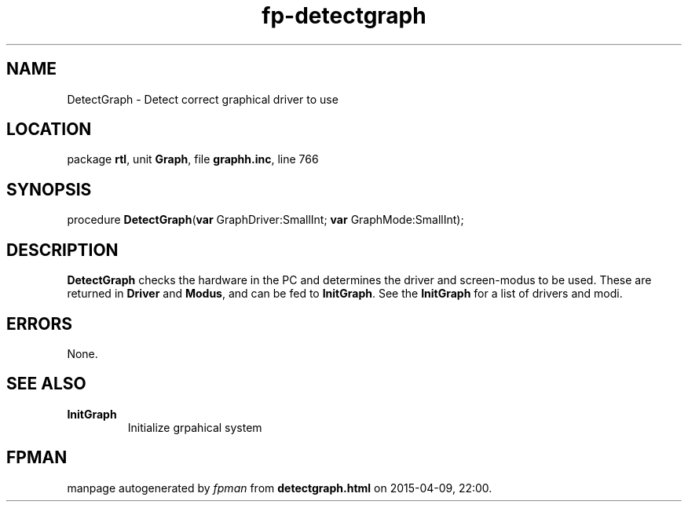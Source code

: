 .\" file autogenerated by fpman
.TH "fp-detectgraph" 3 "2014-03-14" "fpman" "Free Pascal Programmer's Manual"
.SH NAME
DetectGraph - Detect correct graphical driver to use
.SH LOCATION
package \fBrtl\fR, unit \fBGraph\fR, file \fBgraphh.inc\fR, line 766
.SH SYNOPSIS
procedure \fBDetectGraph\fR(\fBvar\fR GraphDriver:SmallInt; \fBvar\fR GraphMode:SmallInt);
.SH DESCRIPTION
\fBDetectGraph\fR checks the hardware in the PC and determines the driver and screen-modus to be used. These are returned in \fBDriver\fR and \fBModus\fR, and can be fed to \fBInitGraph\fR. See the \fBInitGraph\fR for a list of drivers and modi.


.SH ERRORS
None.


.SH SEE ALSO
.TP
.B InitGraph
Initialize grpahical system

.SH FPMAN
manpage autogenerated by \fIfpman\fR from \fBdetectgraph.html\fR on 2015-04-09, 22:00.

